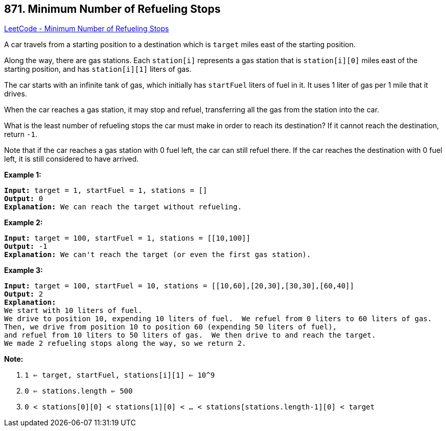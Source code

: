 == 871. Minimum Number of Refueling Stops

https://leetcode.com/problems/minimum-number-of-refueling-stops/[LeetCode - Minimum Number of Refueling Stops]

A car travels from a starting position to a destination which is `target` miles east of the starting position.

Along the way, there are gas stations.  Each `station[i]` represents a gas station that is `station[i][0]` miles east of the starting position, and has `station[i][1]` liters of gas.

The car starts with an infinite tank of gas, which initially has `startFuel` liters of fuel in it.  It uses 1 liter of gas per 1 mile that it drives.

When the car reaches a gas station, it may stop and refuel, transferring all the gas from the station into the car.

What is the least number of refueling stops the car must make in order to reach its destination?  If it cannot reach the destination, return `-1`.

Note that if the car reaches a gas station with 0 fuel left, the car can still refuel there.  If the car reaches the destination with 0 fuel left, it is still considered to have arrived.

 


*Example 1:*

[subs="verbatim,quotes,macros"]
----
*Input:* target = 1, startFuel = 1, stations = []
*Output:* 0
*Explanation:* We can reach the target without refueling.
----


*Example 2:*

[subs="verbatim,quotes,macros"]
----
*Input:* target = 100, startFuel = 1, stations = [[10,100]]
*Output:* -1
*Explanation:* We can't reach the target (or even the first gas station).
----


*Example 3:*

[subs="verbatim,quotes,macros"]
----
*Input:* target = 100, startFuel = 10, stations = [[10,60],[20,30],[30,30],[60,40]]
*Output:* 2
*Explanation:*
We start with 10 liters of fuel.
We drive to position 10, expending 10 liters of fuel.  We refuel from 0 liters to 60 liters of gas.
Then, we drive from position 10 to position 60 (expending 50 liters of fuel),
and refuel from 10 liters to 50 liters of gas.  We then drive to and reach the target.
We made 2 refueling stops along the way, so we return 2.
----

 

*Note:*


. `1 <= target, startFuel, stations[i][1] <= 10^9`
. `0 <= stations.length <= 500`
. `0 < stations[0][0] < stations[1][0] < ... < stations[stations.length-1][0] < target`





